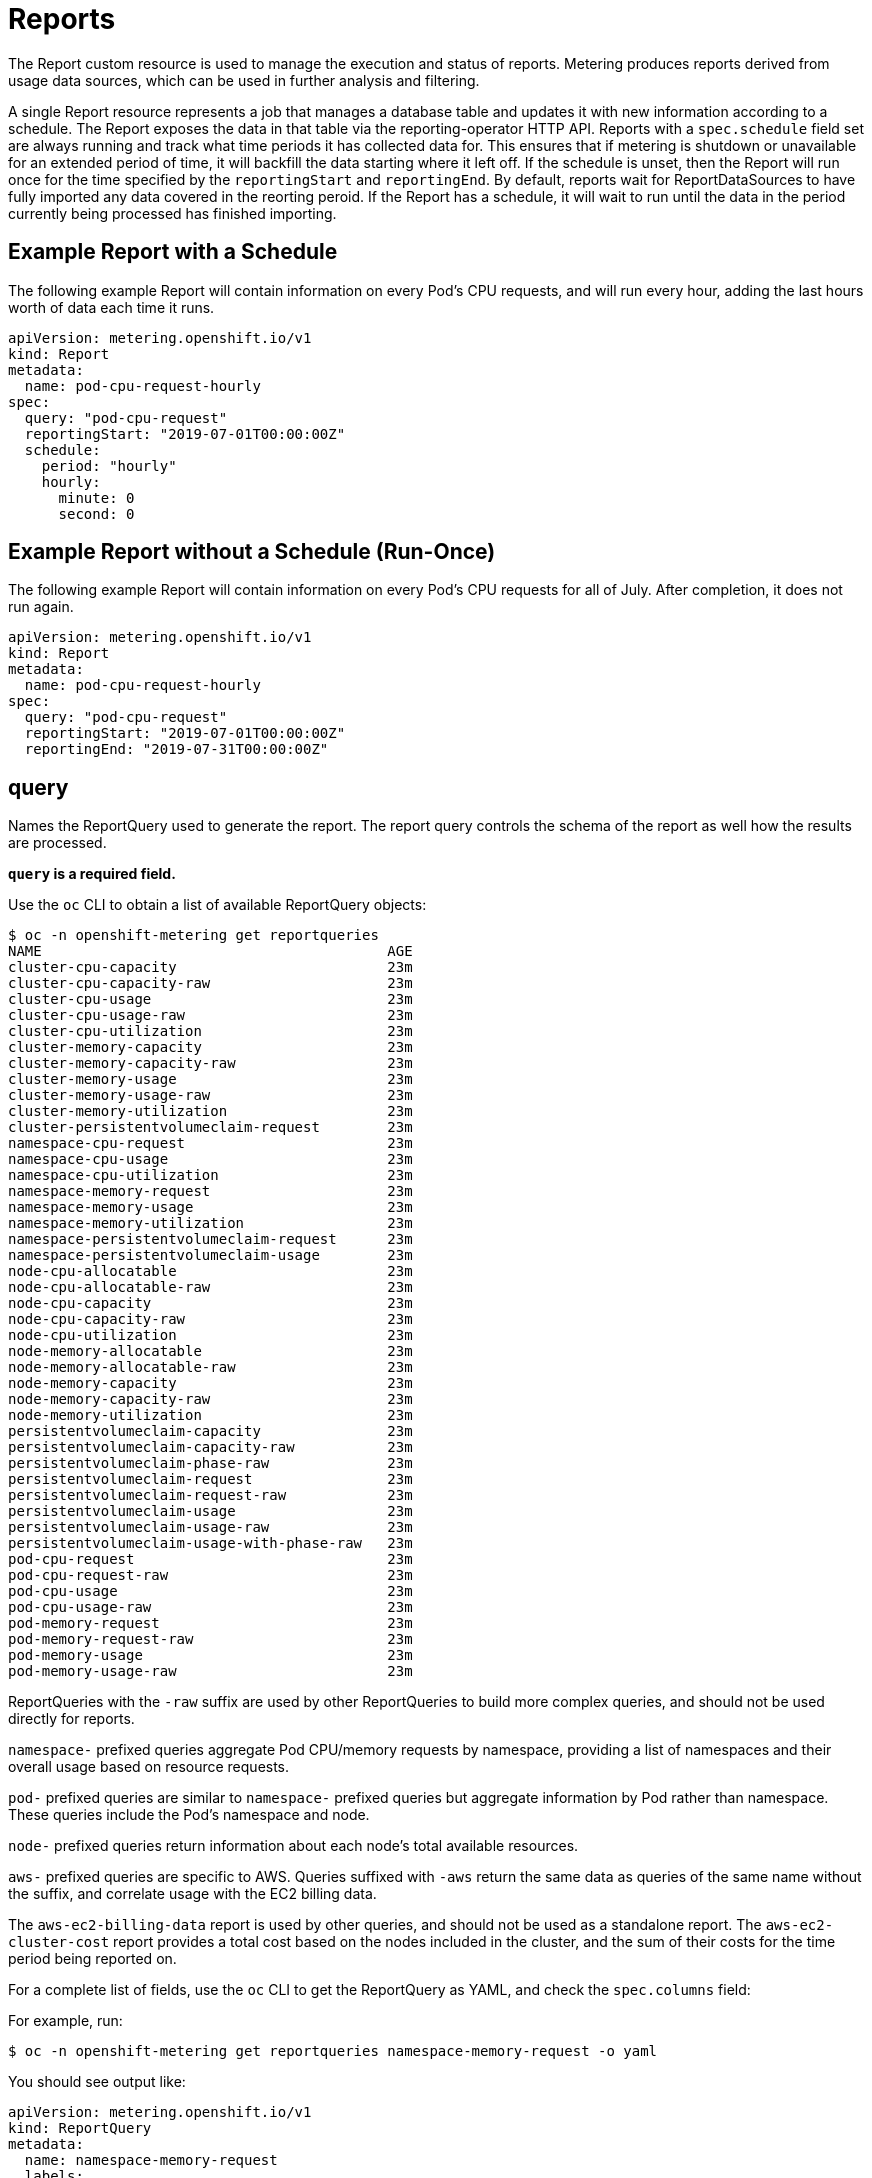 // Module included in the following assemblies:
//
// * metering/metering-about-reports.adoc
[id="metering-reports_{context}"]
= Reports

The Report custom resource is used to manage the execution and status of reports.
Metering produces reports derived from usage data sources, which can be used in further analysis and filtering.

A single Report resource represents a job that manages a database table and updates it with new information according to a schedule. The Report exposes the data in that table via the reporting-operator HTTP API.
Reports with a `spec.schedule` field set are always running and track what time periods it has collected data for. This ensures that if metering is shutdown or unavailable for an extended period of time, it will backfill the data starting where it left off.
If the schedule is unset, then the Report will run once for the time specified by the `reportingStart` and `reportingEnd`.
By default, reports wait for ReportDataSources to have fully imported any data covered in the reorting peroid.
If the Report has a schedule, it will wait to run until the data in the period currently being processed has finished importing.

[id="metering-example-report-with-schedule_{context}"]
== Example Report with a Schedule

The following example Report will contain information on every Pod's CPU requests, and will run every hour, adding the last hours worth of data each time it runs.

----
apiVersion: metering.openshift.io/v1
kind: Report
metadata:
  name: pod-cpu-request-hourly
spec:
  query: "pod-cpu-request"
  reportingStart: "2019-07-01T00:00:00Z"
  schedule:
    period: "hourly"
    hourly:
      minute: 0
      second: 0
----

[id="metering-example-report-without-schedule_{context}"]
== Example Report without a Schedule (Run-Once)

The following example Report will contain information on every Pod's CPU requests for all of July.
After completion, it does not run again.

----
apiVersion: metering.openshift.io/v1
kind: Report
metadata:
  name: pod-cpu-request-hourly
spec:
  query: "pod-cpu-request"
  reportingStart: "2019-07-01T00:00:00Z"
  reportingEnd: "2019-07-31T00:00:00Z"
----

[id="metering-query_{context}"]
== query

Names the ReportQuery used to generate the report.
The report query controls the schema of the report as well how the results are processed.

*`query` is a required field.*

Use the `oc` CLI to obtain a list of available ReportQuery objects:

----
$ oc -n openshift-metering get reportqueries
NAME                                         AGE
cluster-cpu-capacity                         23m
cluster-cpu-capacity-raw                     23m
cluster-cpu-usage                            23m
cluster-cpu-usage-raw                        23m
cluster-cpu-utilization                      23m
cluster-memory-capacity                      23m
cluster-memory-capacity-raw                  23m
cluster-memory-usage                         23m
cluster-memory-usage-raw                     23m
cluster-memory-utilization                   23m
cluster-persistentvolumeclaim-request        23m
namespace-cpu-request                        23m
namespace-cpu-usage                          23m
namespace-cpu-utilization                    23m
namespace-memory-request                     23m
namespace-memory-usage                       23m
namespace-memory-utilization                 23m
namespace-persistentvolumeclaim-request      23m
namespace-persistentvolumeclaim-usage        23m
node-cpu-allocatable                         23m
node-cpu-allocatable-raw                     23m
node-cpu-capacity                            23m
node-cpu-capacity-raw                        23m
node-cpu-utilization                         23m
node-memory-allocatable                      23m
node-memory-allocatable-raw                  23m
node-memory-capacity                         23m
node-memory-capacity-raw                     23m
node-memory-utilization                      23m
persistentvolumeclaim-capacity               23m
persistentvolumeclaim-capacity-raw           23m
persistentvolumeclaim-phase-raw              23m
persistentvolumeclaim-request                23m
persistentvolumeclaim-request-raw            23m
persistentvolumeclaim-usage                  23m
persistentvolumeclaim-usage-raw              23m
persistentvolumeclaim-usage-with-phase-raw   23m
pod-cpu-request                              23m
pod-cpu-request-raw                          23m
pod-cpu-usage                                23m
pod-cpu-usage-raw                            23m
pod-memory-request                           23m
pod-memory-request-raw                       23m
pod-memory-usage                             23m
pod-memory-usage-raw                         23m
----

ReportQueries with the `-raw` suffix are used by other ReportQueries to build more complex queries, and should not be used directly for reports.

`namespace-` prefixed queries aggregate Pod CPU/memory requests by namespace, providing a list of namespaces and their overall usage based on resource requests.

`pod-` prefixed queries are similar to `namespace-` prefixed queries but aggregate information by Pod rather than namespace. These queries include the Pod's namespace and node.

`node-` prefixed queries return information about each node's total available resources.

`aws-` prefixed queries are specific to AWS. Queries suffixed with `-aws` return the same data as queries of the same name without the suffix, and correlate usage with the EC2 billing data.

The `aws-ec2-billing-data` report is used by other queries, and should not be used as a standalone report. The `aws-ec2-cluster-cost` report provides a total cost based on the nodes included in the cluster, and the sum of their costs for the time period being reported on.

For a complete list of fields, use the `oc` CLI to get the ReportQuery as YAML, and check the `spec.columns` field:

For example, run:

----
$ oc -n openshift-metering get reportqueries namespace-memory-request -o yaml
----

You should see output like:

----
apiVersion: metering.openshift.io/v1
kind: ReportQuery
metadata:
  name: namespace-memory-request
  labels:
    operator-metering: "true"
spec:
  columns:
  - name: period_start
    type: timestamp
    unit: date
  - name: period_end
    type: timestamp
    unit: date
  - name: namespace
    type: varchar
    unit: kubernetes_namespace
  - name: pod_request_memory_byte_seconds
    type: double
    unit: byte_seconds
----

[id="metering-schedule_{context}"]
== schedule

The `spec.schedule` configuration block defines when the report runs.
The main fields in the `schedule` section are `period`, and then depending on the value of `period`, the fields `hourly`, `daily`, `weekly`, and `monthly` allow you to fine-tune when the report runs.

For example, if `period` is set to `weekly`, you can add a `weekly` field to the `spec.schedule` block.
The following example will run once a week on Wednesday, at 1 PM (hour 13 in the day).

----
...
  schedule:
    period: "weekly"
    weekly:
      dayOfWeek: "wednesday"
      hour: 13
...
----

[id="metering-period_{context}"]
=== period

Valid values of `schedule.period` are listed below, and the options available to set for a given period are also listed.

* `hourly`
** `minute`
** `second`
* `daily`
** `hour`
** `minute`
** `second`
* `weekly`
** `dayOfWeek`
** `hour`
** `minute`
** `second`
* `monthly`
** `dayOfMonth`
** `hour`
** `minute`
** `second`
* `cron`
** `expression`

Generally, the `hour`, `minute`, `second` fields control when in the day the report runs, and `dayOfWeek`/`dayOfMonth` control what day of the week, or day of month the report runs on, if it is a weekly or monthly report period.

For each of these fields, there is a range of valid values:

* `hour` is an integer value between 0-23.
* `minute` is an integer value between 0-59.
* `second` is an integer value between 0-59.
* `dayOfWeek` is a string value that expects the day of the week (spelled out).
* `dayOfMonth` is an integer value between 1-31.

For cron periods, normal cron expressions are valid:

* `expression: "*/5 * * * *"`

[id="metering-reportingStart_{context}"]
== reportingStart

To support running a Report against existing data, you can set the `spec.reportingStart` field to a link:https://tools.ietf.org/html/rfc3339#section-5.8[RFC3339 timestamp] to tell the Report to run according to its `schedule` starting from `reportingStart` rather than the current time.
One important thing to understand is that this will result in the reporting-operator running many queries in succession for each interval in the schedule that is between the `reportingStart` time and the current time.
This could be thousands of queries if the period is less than daily and the `reportingStart` is more than a few months back.
If `reportingStart` is left unset, the Report will run at the next full reportingPeriod after the time the report is created.

As an example of how to use this field, if you had data already collected dating back to January 1st, 2019, which you wanted to be included in your Report, you could create a report with the following values:

----
apiVersion: metering.openshift.io/v1
kind: Report
metadata:
  name: pod-cpu-request-hourly
spec:
  query: "pod-cpu-request"
  schedule:
    period: "hourly"
  reportingStart: "2019-01-01T00:00:00Z"
----

[id="metering-reportingEnd_{context}"]
== reportingEnd

To configure a Report to only run until a specified time, you can set the `spec.reportingEnd` field to an link:https://tools.ietf.org/html/rfc3339#section-5.8[RFC3339 timestamp].
The value of this field will cause the Report to stop running on its schedule after it has finished generating reporting data for the period covered from its start time until `reportingEnd`.
Because a schedule will most likely not align with reportingEnd, the last period in the schedule will be shortened to end at the specified reportingEnd time.
If left unset, then the Report will run forever, or until a `reportingEnd` is set on the Report.

For example, if you wanted to create a report that runs once a week for the month of July:

----
apiVersion: metering.openshift.io/v1
kind: Report
metadata:
  name: pod-cpu-request-hourly
spec:
  query: "pod-cpu-request"
  schedule:
    period: "weekly"
  reportingStart: "2019-07-01T00:00:00Z"
  reportingEnd: "2019-07-31T00:00:00Z"
----

[id="metering-runImmediately_{context}"]
== runImmediately

Set `spec.runImmediately` to `true` to run the report immediately with all available data, regardless of the `reportingStart` or `reportingEnd` values, and without checking if there is any data for the report period.
For reports with a schedule set, it will not wait for each period's reportingEnd to elapse before processing and all reportPeriods between `reportingStart` and `reportingEnd`.

[id="metering-inputs_{context}"]
== inputs

The `spec.inputs` field of a Report can be used to override or set values defined in a ReportQuery's `spec.inputs` field.

It is a list of name-value pairs:

----
spec:
  inputs:
  - name: "NamespaceCPUUsageReportName"
    value: "namespace-cpu-usage-hourly"
----

The `name` of an input must exist in the ReportQuery's `inputs` list.
The `value` of the input must be the correct type for the input's `type`.

// TODO(chance): include modules/metering-reportquery-inputs.adoc module

[id="metering-roll-up-reports_{context}"]
== Roll-up Reports

Report data is stored in the database much like metrics themselves, and therefore, can be used in aggregated or roll-up reports.
A simple use case for a roll-up report is to spread the time required to produce a report over a longer period of time; instead of: requiring a monthly report to query and add all data over an entire month, the task can be split into daily reports that each run over a thirtieth of the data.

A custom roll-up report requires a custom report query.
The ReportQuery template processor provides a function: `reportTableName` that can get the necessary table name from a Report's `metadata.name`.

Below is an snippet taken from a built-in query:

----
# Taken from pod-cpu.yaml
spec:
...
  inputs:
  - name: ReportingStart
    type: time
  - name: ReportingEnd
    type: time
  - name: NamespaceCPUUsageReportName
    type: Report
  - name: PodCpuUsageRawDataSourceName
    type: ReportDataSource
    default: pod-cpu-usage-raw
...

  query: |
...
    {|- if .Report.Inputs.NamespaceCPUUsageReportName |}
      namespace,
      sum(pod_usage_cpu_core_seconds) as pod_usage_cpu_core_seconds
    FROM {| .Report.Inputs.NamespaceCPUUsageReportName | reportTableName |}
...
----

----
# aggregated-report.yaml
spec:
  query: "namespace-cpu-usage"
  inputs:
  - name: "NamespaceCPUUsageReportName"
    value: "namespace-cpu-usage-hourly"
----

// TODO(chance): replace the comment below with an include on the modules/metering-rollup-report.adoc
// For more information on setting up a roll-up report, see the [roll-up report guide](rollup-reports.md).

[id="metering-report-status_{context}"]
=== Report Status

The execution of a scheduled report can be tracked using its status field. Any errors occurring during the preparation of a report will be recorded here.

The `status` field of a Report currently has two fields:

* `conditions`: Conditions is a list of conditions, each of which have a `type`, `status`, `reason`, and `message` field. Possible values of a condition's `type` field are `Running` and `Failure`, indicating the current state of the scheduled report. The `reason` indicates why its `condition` is in its current state with the `status` being either `true`, `false` or, `unknown`. The `message` provides a human readable indicating why the condition is in the current state. For detailed information on the `reason` values see link:https://github.com/operator-framework/operator-metering/blob/master/pkg/apis/metering/v1/util/report_util.go#L10[`pkg/apis/metering/v1/util/report_util.go`].
* `lastReportTime`: Indicates the time Metering has collected data up to.

